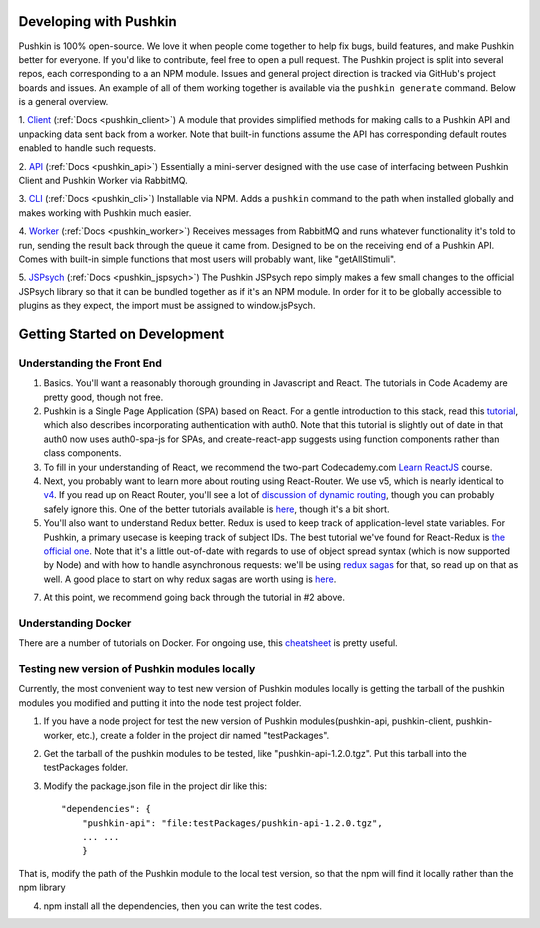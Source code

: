 .. _development:

Developing with Pushkin
####################

Pushkin is 100% open-source. We love it when people come together to help fix bugs, build features, and make Pushkin better for everyone. If you'd like to contribute, feel free to open a pull request. The Pushkin project is split into several repos, each corresponding to a an NPM module. Issues and general project direction is tracked via GitHub's project boards and issues. An example of all of them working together is available via the ``pushkin generate`` command. Below is a general overview.

1. `Client <https://github.com/pushkin-consortium/pushkin-client>`_ (:ref:`Docs <pushkin_client>`)
A module that provides simplified methods for making calls to a Pushkin API and unpacking data sent back from a worker. Note that built-in functions assume the API has corresponding default routes enabled to handle such requests.

2. `API <https://github.com/pushkin-consortium/pushkin_api>`_ (:ref:`Docs <pushkin_api>`)
Essentially a mini-server designed with the use case of interfacing between Pushkin Client and Pushkin Worker via RabbitMQ.

3. `CLI <https://github.com/pushkin-consortium/pushkin-cli>`_ (:ref:`Docs <pushkin_cli>`)
Installable via NPM. Adds a ``pushkin`` command to the path when installed globally and makes working with Pushkin much easier.

4. `Worker <https://github.com/pushkin-consortium/pushkin-worker/>`_ (:ref:`Docs <pushkin_worker>`)
Receives messages from RabbitMQ and runs whatever functionality it's told to run, sending the result back through the queue it came from. Designed to be on the receiving end of a Pushkin API. Comes with built-in simple functions that most users will probably want, like "getAllStimuli".

5. `JSPsych <https://github.com/pushkin-consortium/pushkin-jspsych/>`_ (:ref:`Docs <pushkin_jspsych>`)
The Pushkin JSPsych repo simply makes a few small changes to the official JSPsych library so that it can be bundled together as if it's an NPM module. In order for it to be globally accessible to plugins as they expect, the import must be assigned to window.jsPsych.

Getting Started on Development
####################

Understanding the Front End
----------------------

1. Basics. You'll want a reasonably thorough grounding in Javascript and React. The tutorials in Code Academy are pretty good, though not free.

2. Pushkin is a Single Page Application (SPA) based on React. For a gentle introduction to this stack, read this `tutorial <https://auth0.com/blog/beyond-create-react-app-react-router-redux-saga-and-more/#Securing-Your-React-Application>`_, which also describes incorporating authentication with auth0. Note that this tutorial is slightly out of date in that auth0 now uses auth0-spa-js for SPAs, and create-react-app suggests using function components rather than class components.

3. To fill in your understanding of React, we recommend the two-part Codecademy.com `Learn ReactJS <https://www.codecademy.com/learn/react-101>`_ course.

4. Next, you probably want to learn more about routing using React-Router. We use v5, which is nearly identical to `v4 <https://reacttraining.com/blog/react-router-v5/>`_. If you read up on React Router, you'll see a lot of `discussion of dynamic routing <https://github.com/ReactTraining/react-router/blob/master/packages/react-router/docs/guides/philosophy.md>`_, though you can probably safely ignore this. One of the better tutorials available is `here <https://auth0.com/blog/react-router-4-practical-tutorial/>`_, though it's a bit short. 

5. You'll also want to understand Redux better. Redux is used to keep track of application-level state variables. For Pushkin, a primary usecase is keeping track of subject IDs. The best tutorial we've found for React-Redux is `the official one <https://redux.js.org/basics/basic-tutorial>`_. Note that it's a little out-of-date with regards to use of object spread syntax (which is now supported by Node) and with how to handle asynchronous requests: we'll be using `redux sagas <https://redux-saga.js.org/docs/introduction/>`_ for that, so read up on that as well. A good place to start on why redux sagas are worth using is `here <https://engineering.universe.com/what-is-redux-saga-c1252fc2f4d1>`_.

7. At this point, we recommend going back through the tutorial in #2 above.

Understanding Docker
--------------------

There are a number of tutorials on Docker. For ongoing use, this `cheatsheet <https://www.digitalocean.com/community/tutorials/how-to-remove-docker-images-containers-and-volumes>`_ is pretty useful.

Testing new version of Pushkin modules locally
--------------------

Currently, the most convenient way to test new version of Pushkin modules locally is getting the tarball of the pushkin modules you modified and putting it into the node test project folder.

1. If you have a node project for test the new version of Pushkin modules(pushkin-api, pushkin-client, pushkin-worker, etc.), create a folder in the project dir named "testPackages".

2. Get the tarball of the pushkin modules to be tested, like "pushkin-api-1.2.0.tgz". Put this tarball into the testPackages folder.

3. Modify the package.json file in the project dir like this::

    "dependencies": {
    	"pushkin-api": "file:testPackages/pushkin-api-1.2.0.tgz",
    	... ...
  	}

That is, modify the path of the Pushkin module to the local test version, so that the npm will find it locally rather than the npm library

4. npm install all the dependencies, then you can write the test codes.
